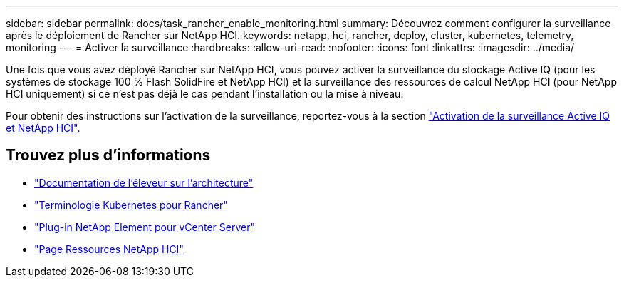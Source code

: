 ---
sidebar: sidebar 
permalink: docs/task_rancher_enable_monitoring.html 
summary: Découvrez comment configurer la surveillance après le déploiement de Rancher sur NetApp HCI. 
keywords: netapp, hci, rancher, deploy, cluster, kubernetes, telemetry, monitoring 
---
= Activer la surveillance
:hardbreaks:
:allow-uri-read: 
:nofooter: 
:icons: font
:linkattrs: 
:imagesdir: ../media/


[role="lead"]
Une fois que vous avez déployé Rancher sur NetApp HCI, vous pouvez activer la surveillance du stockage Active IQ (pour les systèmes de stockage 100 % Flash SolidFire et NetApp HCI) et la surveillance des ressources de calcul NetApp HCI (pour NetApp HCI uniquement) si ce n'est pas déjà le cas pendant l'installation ou la mise à niveau.

Pour obtenir des instructions sur l'activation de la surveillance, reportez-vous à la section link:task_mnode_enable_activeIQ.html["Activation de la surveillance Active IQ et NetApp HCI"].

[discrete]
== Trouvez plus d'informations

* https://rancher.com/docs/rancher/v2.x/en/overview/architecture/["Documentation de l'éleveur sur l'architecture"^]
* https://rancher.com/docs/rancher/v2.x/en/overview/concepts/["Terminologie Kubernetes pour Rancher"^]
* https://docs.netapp.com/us-en/vcp/index.html["Plug-in NetApp Element pour vCenter Server"^]
* https://www.netapp.com/us/documentation/hci.aspx["Page Ressources NetApp HCI"^]

